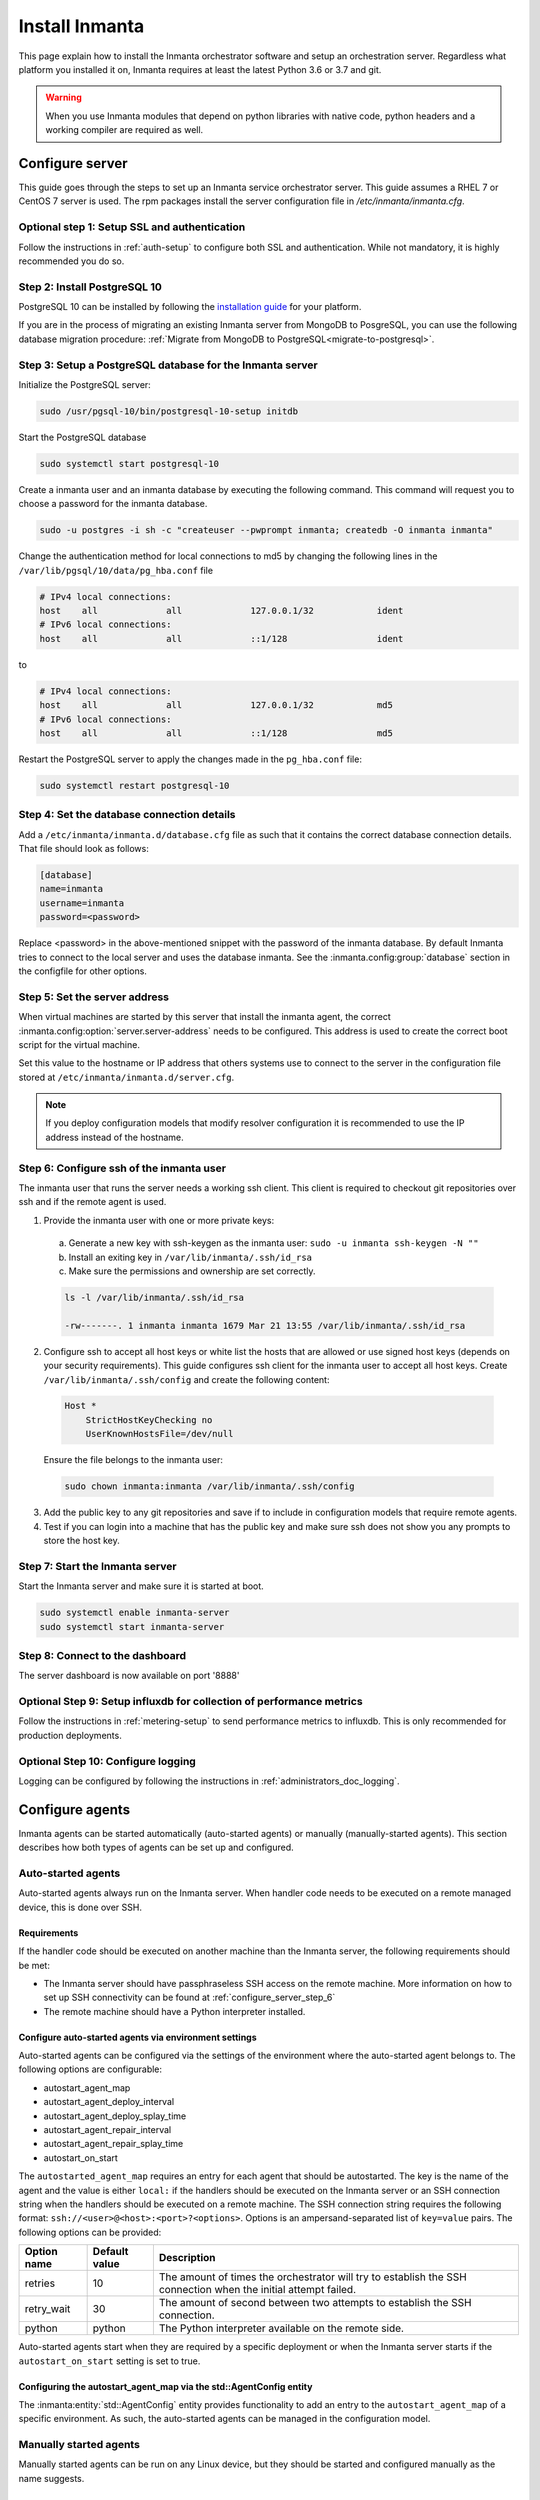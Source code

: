 Install Inmanta
****************
This page explain how to install the Inmanta orchestrator software and setup an orchestration server. Regardless what platform
you installed it on, Inmanta requires at least the latest Python 3.6 or 3.7 and git.

.. tabs::

    .. tab:: CentOS 7

        For CentOS use yum and install epel-release:

        .. code-block:: sh

          sudo tee /etc/yum.repos.d/inmanta_oss_stable.repo <<EOF
          [inmanta-oss-stable]
          name=Inmanta OSS stable
          baseurl=https://pkg.inmanta.com/inmanta-oss-stable/el7/
          gpgcheck=1
          gpgkey=https://pkg.inmanta.com/inmanta-oss-stable/inmanta-oss-stable-public-key
          repo_gpgcheck=1
          enabled=1
          enabled_metadata=1
          EOF

          sudo yum install -y epel-release
          sudo yum install -y python3-inmanta python3-inmanta-server python3-inmanta-agent

        The first package (python3-inmanta) contains all the code and the commands. The server and the agent packages install config
        files and systemd unit files. The dashboard is installed with the server package.


    .. tab:: Other Linux and Mac

        First make sure Python >= 3.6 and git are installed. Inmanta requires many dependencies so it is recommended to create a virtual env.
        Next install inmanta with pip install in the newly created virtual env.

        .. code-block:: sh

            # Install python3 >= 3.6 and git
            sudo python3 -m venv /opt/inmanta
            sudo /opt/inmanta/bin/pip install inmanta
            sudo /opt/inmanta/bin/inmanta --help


        The misc folder in the source distribution contains systemd service files for both the server and the agent. Also
        install ``inmanta.cfg`` from the misc folder in ``/etc/inmanta/inmanta.cfg``

        If you want to use the dashboard you need to install it as well. Get the source from
        `our github page <https://github.com/inmanta/inmanta-dashboard/releases>`_ Next, build and install the dashboard. For
        this you need to have yarn and grunt:

        .. code-block:: sh

            tar xvfz inmanta-dashboard-20xx.x.x.tar.gz
            cd inmanta-dashboard-20xx.x.x
            yarn install
            grunt dist

        This creates a dist.tgz file in the current directory. Unpack this tarball in ``/opt/inmanta/dashboard`` and point
        the server in ``/etc/inmanta/inmanta.cfg`` to this location: set
        :inmanta.config:option:`dashboard.path` to ``/opt/inmanta/dashboard``


    .. tab:: Windows

        On Windows only the compile and export commands are supported. This is useful in the :ref:`push-to-server` deployment mode of
        inmanta. First make sure you have Python >= 3.6 and git. Inmanta requires many dependencies so it is recommended to create a virtual env.
        Next install inmanta with pip install in the newly created virtual env.

        .. code-block:: powershell

            # Install python3 >= 3.6 and git
            python3 -m venv C:\inmanta\env
            C:\inmanta\env\Script\pip install inmanta
            C:\inmanta\env\Script\inmanta --help


    .. tab:: Source

        Get the source either from our `release page on github <https://github.com/inmanta/inmanta/releases>`_ or clone/download a branch directly.

        .. code-block:: sh

            git clone https://github.com/inmanta/inmanta.git
            cd inmanta
            pip install -c requirements.txt .

.. warning::
    When you use Inmanta modules that depend on python libraries with native code, python headers and a working compiler are required as well.


Configure server
################
This guide goes through the steps to set up an Inmanta service orchestrator server. This guide assumes a RHEL 7 or CentOS 7
server is used. The rpm packages install the server configuration file in `/etc/inmanta/inmanta.cfg`.

Optional step 1: Setup SSL and authentication
---------------------------------------------

Follow the instructions in :ref:`auth-setup` to configure both SSL and authentication.
While not mandatory, it is highly recommended you do so.

.. _install-step-2:

Step 2: Install PostgreSQL 10
-----------------------------

PostgreSQL 10 can be installed by following the `installation guide <https://www.postgresql.org/download/>`_ for your
platform.


If you are in the process of migrating an existing Inmanta server from MongoDB to PosgreSQL, you can use the following
database migration procedure: :ref:`Migrate from MongoDB to PostgreSQL<migrate-to-postgresql>`.

.. _install-step-3:

Step 3: Setup a PostgreSQL database for the Inmanta server
----------------------------------------------------------

Initialize the PostgreSQL server:

.. code-block:: sh

  sudo /usr/pgsql-10/bin/postgresql-10-setup initdb

Start the PostgreSQL database

.. code-block:: sh

   sudo systemctl start postgresql-10

Create a inmanta user and an inmanta database by executing the following command. This command will request you to choose a
password for the inmanta database.

.. code-block:: sh

  sudo -u postgres -i sh -c "createuser --pwprompt inmanta; createdb -O inmanta inmanta"

Change the authentication method for local connections to md5 by changing the following lines in the
``/var/lib/pgsql/10/data/pg_hba.conf`` file

.. code-block:: text

  # IPv4 local connections:
  host    all             all             127.0.0.1/32            ident
  # IPv6 local connections:
  host    all             all             ::1/128                 ident

to

.. code-block:: text

  # IPv4 local connections:
  host    all             all             127.0.0.1/32            md5
  # IPv6 local connections:
  host    all             all             ::1/128                 md5


Restart the PostgreSQL server to apply the changes made in the ``pg_hba.conf`` file:

.. code-block:: sh

   sudo systemctl restart postgresql-10

.. _install-step-4:

Step 4: Set the database connection details
-------------------------------------------

Add a ``/etc/inmanta/inmanta.d/database.cfg`` file as such that it contains the correct database connection details.
That file should look as follows:

.. code-block:: text

  [database]
  name=inmanta
  username=inmanta
  password=<password>

Replace <password> in the above-mentioned snippet with the password of the inmanta database. By default Inmanta tries to
connect to the local server and uses the database inmanta. See the :inmanta.config:group:`database` section in the
configfile for other options.


Step 5: Set the server address
------------------------------

When virtual machines are started by this server that install the inmanta agent, the correct
:inmanta.config:option:`server.server-address` needs to be
configured. This address is used to create the correct boot script for the virtual machine.

Set this value to the hostname or IP address that others systems use to connect to the server
in the configuration file stored at ``/etc/inmanta/inmanta.d/server.cfg``.

.. note:: If you deploy configuration models that modify resolver configuration it is recommended to use the IP address instead
  of the hostname.


.. _configure_server_step_6:

Step 6: Configure ssh of the inmanta user
-----------------------------------------

The inmanta user that runs the server needs a working ssh client. This client is required to checkout git repositories over
ssh and if the remote agent is used.

1. Provide the inmanta user with one or more private keys:

  a. Generate a new key with ssh-keygen as the inmanta user: ``sudo -u inmanta ssh-keygen -N ""``
  b. Install an exiting key in ``/var/lib/inmanta/.ssh/id_rsa``
  c. Make sure the permissions and ownership are set correctly.

  .. code-block:: text

    ls -l /var/lib/inmanta/.ssh/id_rsa

    -rw-------. 1 inmanta inmanta 1679 Mar 21 13:55 /var/lib/inmanta/.ssh/id_rsa

2. Configure ssh to accept all host keys or white list the hosts that are allowed or use signed host keys
   (depends on your security requirements). This guide configures ssh client for the inmanta user to accept all host keys.
   Create ``/var/lib/inmanta/.ssh/config`` and create the following content:

  .. code-block:: text

    Host *
        StrictHostKeyChecking no
        UserKnownHostsFile=/dev/null

  Ensure the file belongs to the inmanta user:

  .. code-block:: shell

    sudo chown inmanta:inmanta /var/lib/inmanta/.ssh/config

3. Add the public key to any git repositories and save if to include in configuration models that require remote agents.
4. Test if you can login into a machine that has the public key and make sure ssh does not show you any prompts to store
   the host key.


Step 7: Start the Inmanta server
--------------------------------

Start the Inmanta server and make sure it is started at boot.

.. code-block:: sh

  sudo systemctl enable inmanta-server
  sudo systemctl start inmanta-server

Step 8: Connect to the dashboard
--------------------------------

The server dashboard is now available on port '8888'

Optional Step 9: Setup influxdb for collection of performance metrics
---------------------------------------------------------------------

Follow the instructions in :ref:`metering-setup` to send performance metrics to influxdb.
This is only recommended for production deployments.

Optional Step 10: Configure logging
-----------------------------------

Logging can be configured by following the instructions in :ref:`administrators_doc_logging`.


Configure agents
################

Inmanta agents can be started automatically (auto-started agents) or manually (manually-started agents). This section
describes how both types of agents can be set up and configured.


Auto-started agents
-------------------

Auto-started agents always run on the Inmanta server. When handler code needs to be executed on a remote managed device, this
is done over SSH.


Requirements
^^^^^^^^^^^^

If the handler code should be executed on another machine than the Inmanta server, the following requirements should be met:

* The Inmanta server should have passphraseless SSH access on the remote machine. More information on how to set up SSH
  connectivity can be found at :ref:`configure_server_step_6`
* The remote machine should have a Python interpreter installed.


Configure auto-started agents via environment settings
^^^^^^^^^^^^^^^^^^^^^^^^^^^^^^^^^^^^^^^^^^^^^^^^^^^^^^

Auto-started agents can be configured via the settings of the environment where the auto-started agent belongs to. The
following options are configurable:

* autostart_agent_map
* autostart_agent_deploy_interval
* autostart_agent_deploy_splay_time
* autostart_agent_repair_interval
* autostart_agent_repair_splay_time
* autostart_on_start

The ``autostarted_agent_map`` requires an entry for each agent that should be autostarted. The key is the name of the agent and
the value is either ``local:`` if the handlers should be executed on the Inmanta server or an SSH connection string when the
handlers should be executed on a remote machine. The SSH connection string requires the following format:
``ssh://<user>@<host>:<port>?<options>``. Options is an ampersand-separated list of ``key=value`` pairs. The following options
can be provided:

===========  =============  ==============================================================================================================
Option name  Default value  Description
===========  =============  ==============================================================================================================
retries      10             The amount of times the orchestrator will try to establish the SSH connection when the initial attempt failed.
retry_wait   30             The amount of second between two attempts to establish the SSH connection.
python       python         The Python interpreter available on the remote side.
===========  =============  ==============================================================================================================


Auto-started agents start when they are required by a specific deployment or when the Inmanta server starts if the
``autostart_on_start`` setting is set to true.


Configuring the autostart_agent_map via the std::AgentConfig entity
^^^^^^^^^^^^^^^^^^^^^^^^^^^^^^^^^^^^^^^^^^^^^^^^^^^^^^^^^^^^^^^^^

The :inmanta:entity:`std::AgentConfig` entity provides functionality to add an entry to the ``autostart_agent_map`` of a
specific environment. As such, the auto-started agents can be managed in the configuration model.


Manually started agents
-----------------------

Manually started agents can be run on any Linux device, but they should be started and configured manually as the name
suggests.

Requirements
^^^^^^^^^^^^

If the handler code should be executed another machine than where the agent is running, the following requirements should be
met:

* The Inmanta agent should have passphraseless SSH access on the remote machine. More information on how to set up SSH
  connectivity can be found at :ref:`configure_server_step_6`
* The remote machine should have a Python interpreter installed.



Step 1: Installing the required Inmanta packages
^^^^^^^^^^^^^^^^^^^^^^^^^^^^^^^^^^^^^^^^^^^^^

In order to run a manually started agent, the ``python3-inmanta`` and the ``python3-inmanta-agent`` packages are required on the
machine that will run the agent.

.. code-block:: sh

    sudo tee /etc/yum.repos.d/inmanta_oss_stable.repo <<EOF
    [inmanta-oss-stable]
    name=Inmanta OSS stable
    baseurl=https://pkg.inmanta.com/inmanta-oss-stable/el7/
    gpgcheck=1
    gpgkey=https://pkg.inmanta.com/inmanta-oss-stable/inmanta-oss-stable-public-key
    repo_gpgcheck=1
    enabled=1
    enabled_metadata=1
    EOF

    sudo yum install -y python3-inmanta python3-inmanta-agent


Step 2: Configuring the manually-started agent
^^^^^^^^^^^^^^^^^^^^^^^^^^^^^^^^^^^^^^^^^^^^

The manually-started agent can be configured via a ``/etc/inmanta/inmanta.d/*.cfg`` config file. The following options
configure the behavior of the manually started agent:

* :inmanta.config:option:`config.state-dir`
* :inmanta.config:option:`config.agent-names`
* :inmanta.config:option:`config.environment`
* :inmanta.config:option:`config.agent-map`
* :inmanta.config:option:`config.agent-deploy-splay-time`
* :inmanta.config:option:`config.agent-deploy-interval`
* :inmanta.config:option:`config.agent-repair-splay-time`
* :inmanta.config:option:`config.agent-repair-interval`
* :inmanta.config:option:`config.agent-reconnect-delay`
* :inmanta.config:option:`config.server-timeout`
* :inmanta.config:option:`agent_rest_transport.port`
* :inmanta.config:option:`agent_rest_transport.host`
* :inmanta.config:option:`agent_rest_transport.token`
* :inmanta.config:option:`agent_rest_transport.ssl`
* :inmanta.config:option:`agent_rest_transport.ssl-ca-cert-file`


The :inmanta.config:option:`config.agent-map` option can be configured in the same way as the ``autostart_agent_map`` for
auto-started agents.


Step 3: Starting the manually-started agent
^^^^^^^^^^^^^^^^^^^^^^^^^^^^^^^^^^^^^^^^

Finally, enable and start the ``inmanta-agent`` service:

.. code-block:: sh

    sudo systemctl enable inmanta-agent
    sudo systemctl start inmanta-agent


The logs of the agent are written to ``/var/log/inmanta/agent.log``.
